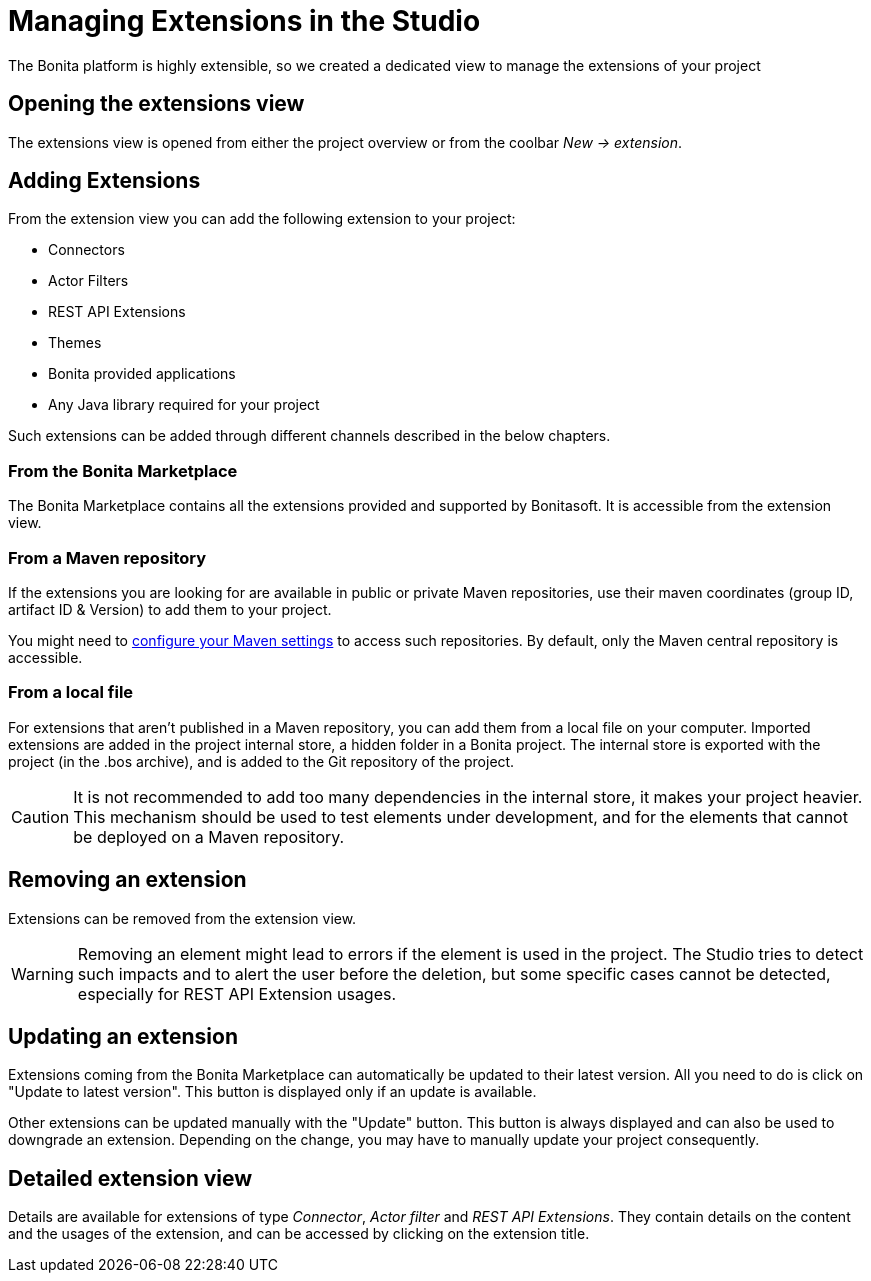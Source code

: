 = Managing Extensions in the Studio

:description: The Bonita platform is highly extensible, so we created a dedicated view to manage the extensions of your project
:page-aliases: ROOT:managing-extension-studio.adoc

{description}

== Opening the extensions view
The extensions view is opened from either the project overview or from the coolbar _New -> extension_.

== Adding Extensions
From the extension view you can add the following extension to your project:

* Connectors
* Actor Filters
* REST API Extensions
* Themes
* Bonita provided applications
* Any Java library required for your project

Such extensions can be added through different channels described in the below chapters.

=== From the Bonita Marketplace
The Bonita Marketplace contains all the extensions provided and supported by Bonitasoft. It is accessible from the extension view.

=== From a Maven repository
If the extensions you are looking for are available in public or private Maven repositories, use their maven coordinates (group ID, artifact ID & Version) to add them to your project.

You might need to xref:setup-dev-environment:configure-maven.adoc[configure your Maven settings] to access such repositories. By default, only the Maven central repository is accessible.

=== From a local file
For extensions that aren't published in a Maven repository, you can add them from a local file on your computer. Imported extensions are added in the project internal store, a hidden folder in a Bonita project. The internal store is exported with the project (in the .bos archive), and is added to the Git repository of the project.

[CAUTION]
====
It is not recommended to add too many dependencies in the internal store, it makes your project heavier. This mechanism should be used to test elements under development, and for the elements that cannot be deployed on a Maven repository.
====

== Removing an extension
Extensions can be removed from the extension view.

[WARNING]
====
Removing an element might lead to errors if the element is used in the project. The Studio tries to detect such impacts and to alert the user before the deletion, but some specific cases cannot be detected, especially for REST API Extension usages.
====

== Updating an extension
Extensions coming from the Bonita Marketplace can automatically be updated to their latest version. All you need to do is click on "Update to latest version". This button is displayed only if an update is available.

Other extensions can be updated manually with the "Update" button. This button is always displayed and can also be used to downgrade an extension. Depending on the change, you may have to manually update your project consequently.

== Detailed extension view
Details are available for extensions of type _Connector_, _Actor filter_ and _REST API Extensions_. They contain details on the content and the usages of the extension, and can be accessed by clicking on the extension title.
